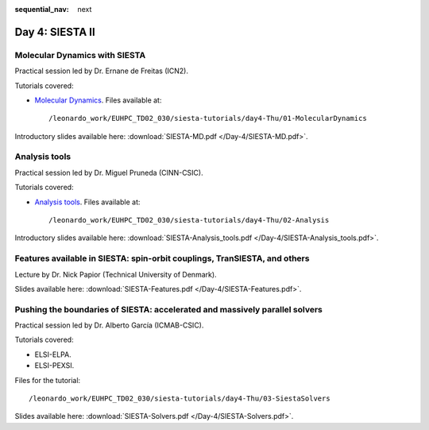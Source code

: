 :sequential_nav: next

..  _day4-siesta2:

Day 4: SIESTA II
================

Molecular Dynamics with SIESTA
------------------------------

Practical session led by Dr. Ernane de Freitas (ICN2).

Tutorials covered:

- `Molecular Dynamics <https://docs.siesta-project.org/projects/siesta/en/latest/tutorials/advanced/molecular-dynamics/index.html>`_. Files available at::

    /leonardo_work/EUHPC_TD02_030/siesta-tutorials/day4-Thu/01-MolecularDynamics

Introductory slides available here: :download:`SIESTA-MD.pdf </Day-4/SIESTA-MD.pdf>`.


Analysis tools
--------------

Practical session led by Dr. Miguel Pruneda (CINN-CSIC).

Tutorials covered:

- `Analysis tools <https://docs.siesta-project.org/projects/siesta/en/latest/tutorials/basic/analysis-tools/index.html>`_. Files available at::

    /leonardo_work/EUHPC_TD02_030/siesta-tutorials/day4-Thu/02-Analysis

Introductory slides available here: :download:`SIESTA-Analysis_tools.pdf </Day-4/SIESTA-Analysis_tools.pdf>`.


Features available in SIESTA: spin-orbit couplings, TranSIESTA, and others
--------------------------------------------------------------------------

Lecture by Dr. Nick Papior (Technical University of Denmark).

Slides available here: :download:`SIESTA-Features.pdf </Day-4/SIESTA-Features.pdf>`.


Pushing the boundaries of SIESTA: accelerated and massively parallel solvers
----------------------------------------------------------------------------

Practical session led by Dr. Alberto García (ICMAB-CSIC).

Tutorials covered:

- ELSI-ELPA.
- ELSI-PEXSI.

Files for the tutorial::

    /leonardo_work/EUHPC_TD02_030/siesta-tutorials/day4-Thu/03-SiestaSolvers

Slides available here: :download:`SIESTA-Solvers.pdf </Day-4/SIESTA-Solvers.pdf>`.

